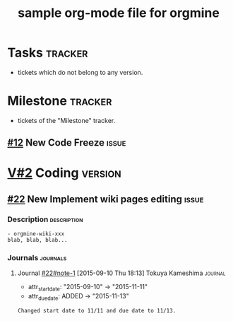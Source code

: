 #+title: sample org-mode file for orgmine

* Tasks 							       :tracker:
  :PROPERTIES:
  :om_tracker: 4:Task
  :om_fixed_version: !*
  :END:
  - tickets which do not belong to any version.
* Milestone							       :tracker:
  :PROPERTIES:
  :om_tracker: 8:Milestone
  :END:
  - tickets of the "Milestone" tracker.
** [[redmine:issue/12][#12]] New Code Freeze						       :issue:
   DEADLINE: <2015-09-30 Wed> SCHEDULED: <2015-09-30 Wed>
   :PROPERTIES:
   :om_id: 123
   :om_tracker: 8:Milestone
   :om_created_on: 2015-09-04T00:56:07Z
   :om_updated_on: 2015-10-01T08:57:24Z
   :om_status: 1:New
   :om_start_date: [2015-09-30 Wed]
   :om_due_date: [2015-09-30 Wed]
   :om_done_ratio: 0
   :om_project: 84:MyProject
   :END:
* [[redmine:version/2][V#2]] Coding							       :version:
  DEADLINE: <2015-11-19 Thu>
  :PROPERTIES:
  :om_fixed_version: 2:Coding
  :om_created_on: 2015-09-10T09:11:44Z
  :om_updated_on: 2015-09-10T09:11:44Z
  :om_status: open
  :om_due_date: [2015-11-19 Thu]
  :om_project: 84:MyProject
  :END:
** [[redmine:issue/22][#22]] New Implement wiki pages editing 			       :issue:
   DEADLINE: <2015-11-13 Fri> SCHEDULED: <2015-11-11 Wed>
   :PROPERTIES:
   :Effort:   1.0h
   :om_id:    22
   :om_tracker: 4:Task
   :om_created_on: 2015-09-10T09:12:04Z
   :om_updated_on: 2015-09-10T09:13:28Z
   :om_status: 1:New
   :om_fixed_version: 2:Coding
   :om_start_date: [2015-11-11 Wed]
   :om_done_ratio: 0
   :om_estimated_hours: 1.0
   :om_project: 84:MyProject
   :om_due_date: [2015-11-13 Fri]
   :END:
*** Description							       :description:
    #+begin_src gfm
      - orgmine-wiki-xxx
      blab, blab, blab...
    #+end_src
*** Journals							       :journals:
**** Journal [[redmine:issues/22#note-1][#22#note-1]] [2015-09-10 Thu 18:13] Tokuya Kameshima	       :journal:
     :PROPERTIES:
     :om_count: 1
     :END:
     :DETAILS:
     - attr_start_date: "2015-09-10" -> "2015-11-11"
     - attr_due_date: ADDED -> "2015-11-13"
     :END:
     #+begin_src gfm
       Changed start date to 11/11 and due date to 11/13.
     #+end_src
* COMMENT ----------------------------------------------------------------------
#+SEQ_TODO: New(n) Open(o) Resolved(r) Feedback(f) | Closed(c)
#+TAGS: { UPDATE_ME(u) CREATE_ME(c) REFILE_ME(r) }
#+TAGS: { project(p) tracker(t) version(v) issue(i) description(d) journals(J) journal(j) }
#+COLUMNS: %50ITEM(Task) %9om_assigned_to(Assigned) %8om_tracker(Tracker) %5Effort(Est.){:} %CLOCKSUM(Clock) %SCHEDULED %DEADLINE %TAGS
#+PROPERTY: om_server redmine
#+PROPERTY: om_project 84:MyProject
#+PROPERTY: om_assigned_to_ALL 1:Tokuya\ Kameshima 2:Pooh\ Winnie
#+PROPERTY: om_done_ratio_ALL 0 10 20 30 40 50 60 70 80 90 100
#+PROPERTY: om_trackers_ALL 1:Defect 4:Task 8:Minestone
#+PROPERTY: om_cf_12_resolution_ALL fixed declined deferred obsolete documentation
#+PROPERTY: om_me 1:Tokuya\ Kameshima
